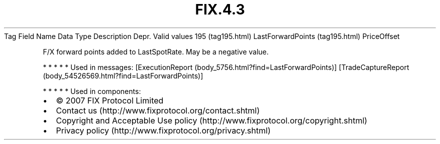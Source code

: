 .TH FIX.4.3 "" "" "Tag #195"
Tag
Field Name
Data Type
Description
Depr.
Valid values
195 (tag195.html)
LastForwardPoints (tag195.html)
PriceOffset
.PP
F/X forward points added to LastSpotRate. May be a negative value.
.PP
   *   *   *   *   *
Used in messages:
[ExecutionReport (body_5756.html?find=LastForwardPoints)]
[TradeCaptureReport (body_54526569.html?find=LastForwardPoints)]
.PP
   *   *   *   *   *
Used in components:

.PD 0
.P
.PD

.PP
.PP
.IP \[bu] 2
© 2007 FIX Protocol Limited
.IP \[bu] 2
Contact us (http://www.fixprotocol.org/contact.shtml)
.IP \[bu] 2
Copyright and Acceptable Use policy (http://www.fixprotocol.org/copyright.shtml)
.IP \[bu] 2
Privacy policy (http://www.fixprotocol.org/privacy.shtml)

